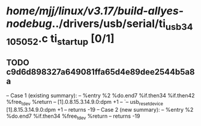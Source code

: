 #+TODO: TODO CHECK | BUG DUP
* /home/mjj/linux/v3.17/build-allyes-nodebug/../drivers/usb/serial/ti_usb_3410_5052.c ti_startup [0/1]
** TODO c9d6d898327a649081ffa65d4e89dee2544b5a8a
   -- Case 1 (existing summary):
   --     %entry %2 %do.end7 %if.then34 %if.then42 %free_tdev %return
   --         [1].0.8.15.3.14.9.0:dpm +1
   --         `-- usb_reset_device [1].8.15.3.14.9.0:dpm +1
   --         returns -19
   -- Case 2 (new summary):
   --     %entry %2 %do.end7 %if.then34 %free_tdev %return
   --         returns -19
